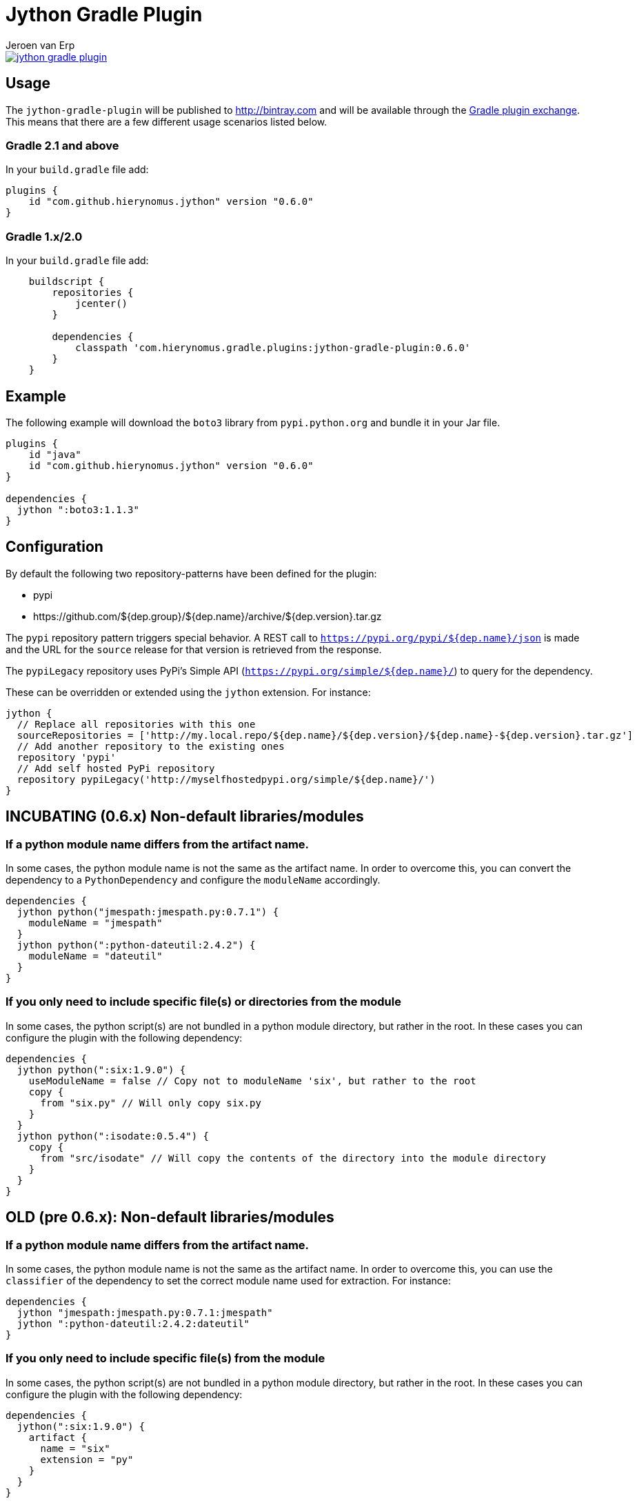 = Jython Gradle Plugin
Jeroen van Erp
:jython_plugin_version: 0.6.0
:source-highlighter: pygments

[link=https://travis-ci.org/hierynomus/jython-gradle-plugin]
image::https://travis-ci.org/hierynomus/jython-gradle-plugin.svg?branch=master[]


== Usage
The `jython-gradle-plugin` will be published to http://bintray.com[] and will be available through the http://plugins.gradle.org/[Gradle plugin exchange]. This means that there are a few different usage scenarios listed below.

=== Gradle 2.1 and above
In your `build.gradle` file add:

[source,groovy,subs="verbatim,attributes"]
----
plugins {
    id "com.github.hierynomus.jython" version "{jython_plugin_version}"
}
----

=== Gradle 1.x/2.0
In your `build.gradle` file add:

[source,groovy,subs="verbatim,attributes"]
----
    buildscript {
        repositories {
            jcenter()
        }

        dependencies {
            classpath 'com.hierynomus.gradle.plugins:jython-gradle-plugin:{jython_plugin_version}'
        }
    }
----

== Example
The following example will download the `boto3` library from `pypi.python.org` and bundle it in your Jar file.

[source,groovy,subs="verbatim,attributes"]
----
plugins {
    id "java"
    id "com.github.hierynomus.jython" version "{jython_plugin_version}"
}

dependencies {
  jython ":boto3:1.1.3"
}
----

== Configuration
By default the following two repository-patterns have been defined for the plugin:

- +pypi+
- +https://github.com/${dep.group}/${dep.name}/archive/${dep.version}.tar.gz+

The `pypi` repository pattern triggers special behavior. A REST call to `https://pypi.org/pypi/${dep.name}/json`
is made and the URL for the `source` release for that version is retrieved from the response.

The `pypiLegacy` repository uses PyPi's Simple API (`https://pypi.org/simple/${dep.name}/`) to query for the dependency.

These can be overridden or extended using the `jython` extension. For instance:

[source,groovy,subs="verbatim,attributes"]
----
jython {
  // Replace all repositories with this one
  sourceRepositories = ['http://my.local.repo/${dep.name}/${dep.version}/${dep.name}-${dep.version}.tar.gz']
  // Add another repository to the existing ones
  repository 'pypi'
  // Add self hosted PyPi repository
  repository pypiLegacy('http://myselfhostedpypi.org/simple/${dep.name}/')
}
----

== INCUBATING (0.6.x) Non-default libraries/modules

=== If a python module name differs from the artifact name.
In some cases, the python module name is not the same as the artifact name. In order to overcome this, you can convert the dependency to a `PythonDependency` and configure the `moduleName` accordingly.

[source,groovy,subs="verbatim,attributes"]
----
dependencies {
  jython python("jmespath:jmespath.py:0.7.1") {
    moduleName = "jmespath"
  }
  jython python(":python-dateutil:2.4.2") {
    moduleName = "dateutil"
  }
}
----

=== If you only need to include specific file(s) or directories from the module
In some cases, the python script(s) are not bundled in a python module directory, but rather in the root. In these cases you can configure the plugin with the following dependency:

[source,groovy,subs="verbatim,attributes"]
----
dependencies {
  jython python(":six:1.9.0") {
    useModuleName = false // Copy not to moduleName 'six', but rather to the root
    copy {
      from "six.py" // Will only copy six.py
    }
  }
  jython python(":isodate:0.5.4") {
    copy {
      from "src/isodate" // Will copy the contents of the directory into the module directory
    }
  }
}
----

== OLD (pre 0.6.x): Non-default libraries/modules

=== If a python module name differs from the artifact name.
In some cases, the python module name is not the same as the artifact name. In order to overcome this, you can use the `classifier` of the dependency to set the correct module name used for extraction. For instance:

[source,groovy,subs="verbatim,attributes"]
----
dependencies {
  jython "jmespath:jmespath.py:0.7.1:jmespath"
  jython ":python-dateutil:2.4.2:dateutil"
}
----

=== If you only need to include specific file(s) from the module
In some cases, the python script(s) are not bundled in a python module directory, but rather in the root. In these cases you can configure the plugin with the following dependency:

[source,groovy,subs="verbatim,attributes"]
----
dependencies {
  jython(":six:1.9.0") {
    artifact {
      name = "six"
      extension = "py"
    }
  }
}
----
This will only add the six.py file from the downloaded module.


== Changelog

=== v0.6.0 (2017-04-04)
- Added cacheing of downloaded python modules to allow for offline building
- Fixed https://github.com/hierynomus/jython-gradle-plugin/issues/6[#6]: Module notation more intuitive
- Fixed https://github.com/hierynomus/jython-gradle-plugin/issues/10[#10]: Added support for python modules which are packaged in subdirectories

=== v0.5.0 (2017-03-27)
- Fixed https://github.com/hierynomus/jython-gradle-plugin/issues/11[#11]: IOException when directory structure entries not in python module

=== v0.4.0 (2015-10-07)
- Converted download code from Apache HTTP to Groovy HTTP-Builder (Fixes https://github.com/hierynomus/jython-gradle-plugin/issues/7[#7])

=== v0.3.0 (2015-10-07)
- Added support for .zip python modules

=== v0.2.0 (2015-09-14)
- Added support for extracting a specific artifact from the dependency

=== v0.1.0 (2015-09-11)
- Initial version supporting `pypi` and `github` library locations
